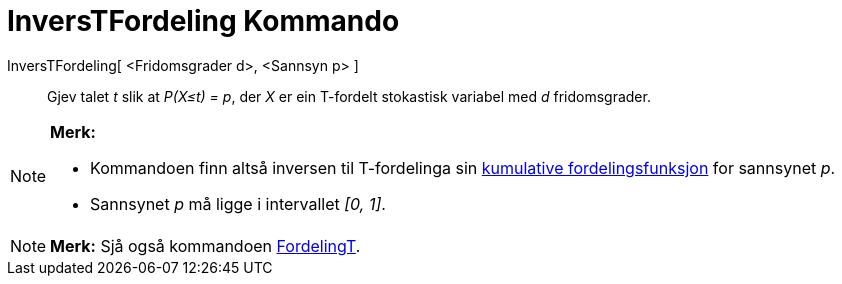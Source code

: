 = InversTFordeling Kommando
:page-en: commands/InverseTDistribution
ifdef::env-github[:imagesdir: /nn/modules/ROOT/assets/images]

InversTFordeling[ <Fridomsgrader d>, <Sannsyn p> ]::
  Gjev talet _t_ slik at _P(X≤t) = p_, der _X_ er ein T-fordelt stokastisk variabel med _d_ fridomsgrader.

[NOTE]
====

*Merk:*

* Kommandoen finn altså inversen til T-fordelinga sin
https://en.wikipedia.org/wiki/no:Kumulativ_fordelingsfunksjon[kumulative fordelingsfunksjon] for sannsynet _p_.
* Sannsynet _p_ må ligge i intervallet _[0, 1]_.

====

[NOTE]
====

*Merk:* Sjå også kommandoen xref:/commands/FordelingT.adoc[FordelingT].

====
